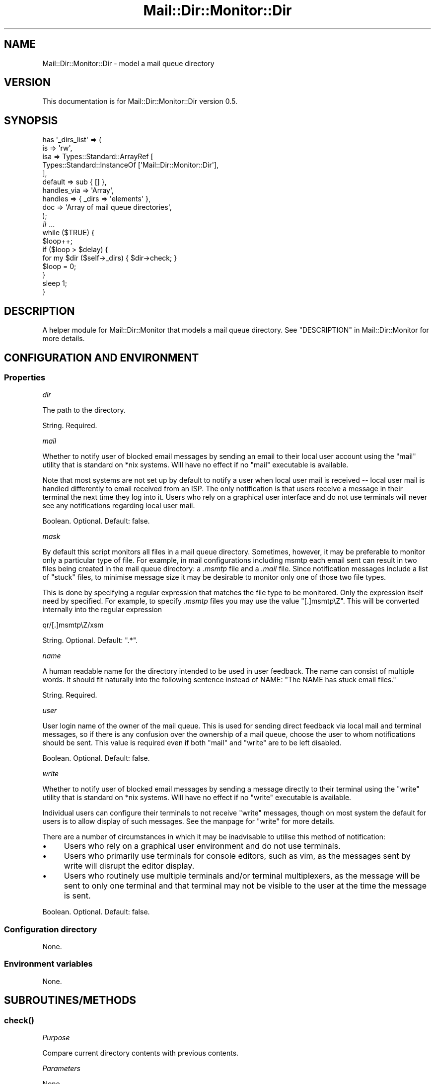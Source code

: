 .\" -*- mode: troff; coding: utf-8 -*-
.\" Automatically generated by Pod::Man 5.01 (Pod::Simple 3.43)
.\"
.\" Standard preamble:
.\" ========================================================================
.de Sp \" Vertical space (when we can't use .PP)
.if t .sp .5v
.if n .sp
..
.de Vb \" Begin verbatim text
.ft CW
.nf
.ne \\$1
..
.de Ve \" End verbatim text
.ft R
.fi
..
.\" \*(C` and \*(C' are quotes in nroff, nothing in troff, for use with C<>.
.ie n \{\
.    ds C` ""
.    ds C' ""
'br\}
.el\{\
.    ds C`
.    ds C'
'br\}
.\"
.\" Escape single quotes in literal strings from groff's Unicode transform.
.ie \n(.g .ds Aq \(aq
.el       .ds Aq '
.\"
.\" If the F register is >0, we'll generate index entries on stderr for
.\" titles (.TH), headers (.SH), subsections (.SS), items (.Ip), and index
.\" entries marked with X<> in POD.  Of course, you'll have to process the
.\" output yourself in some meaningful fashion.
.\"
.\" Avoid warning from groff about undefined register 'F'.
.de IX
..
.nr rF 0
.if \n(.g .if rF .nr rF 1
.if (\n(rF:(\n(.g==0)) \{\
.    if \nF \{\
.        de IX
.        tm Index:\\$1\t\\n%\t"\\$2"
..
.        if !\nF==2 \{\
.            nr % 0
.            nr F 2
.        \}
.    \}
.\}
.rr rF
.\" ========================================================================
.\"
.IX Title "Mail::Dir::Monitor::Dir 3pm"
.TH Mail::Dir::Monitor::Dir 3pm 2024-06-16 "perl v5.38.2" "User Contributed Perl Documentation"
.\" For nroff, turn off justification.  Always turn off hyphenation; it makes
.\" way too many mistakes in technical documents.
.if n .ad l
.nh
.SH NAME
Mail::Dir::Monitor::Dir \- model a mail queue directory
.SH VERSION
.IX Header "VERSION"
This documentation is for Mail::Dir::Monitor::Dir version 0.5.
.SH SYNOPSIS
.IX Header "SYNOPSIS"
.Vb 10
\&    has \*(Aq_dirs_list\*(Aq => (
\&      is  => \*(Aqrw\*(Aq,
\&      isa => Types::Standard::ArrayRef [
\&        Types::Standard::InstanceOf [\*(AqMail::Dir::Monitor::Dir\*(Aq],
\&      ],
\&      default     => sub { [] },
\&      handles_via => \*(AqArray\*(Aq,
\&      handles     => { _dirs => \*(Aqelements\*(Aq },
\&      doc         => \*(AqArray of mail queue directories\*(Aq,
\&    );
\&
\&    # ...
\&
\&    while ($TRUE) {
\&
\&      $loop++;
\&
\&      if ($loop > $delay) {
\&        for my $dir ($self\->_dirs) { $dir\->check; }
\&        $loop = 0;
\&      }
\&      sleep 1;
\&    }
.Ve
.SH DESCRIPTION
.IX Header "DESCRIPTION"
A helper module for Mail::Dir::Monitor that models a mail queue directory.
See "DESCRIPTION" in Mail::Dir::Monitor for more details.
.SH "CONFIGURATION AND ENVIRONMENT"
.IX Header "CONFIGURATION AND ENVIRONMENT"
.SS Properties
.IX Subsection "Properties"
\fIdir\fR
.IX Subsection "dir"
.PP
The path to the directory.
.PP
String. Required.
.PP
\fImail\fR
.IX Subsection "mail"
.PP
Whether to notify user of blocked email messages by sending an email to their
local user account using the \f(CW\*(C`mail\*(C'\fR utility that is standard on *nix systems.
Will have no effect if no \f(CW\*(C`mail\*(C'\fR executable is available.
.PP
Note that most systems are not set up by default to notify a user when local
user mail is received \-\- local user mail is handled differently to email
received from an ISP. The only notification is that users receive a message in
their terminal the next time they log into it. Users who rely on a graphical
user interface and do not use terminals will never see any notifications
regarding local user mail.
.PP
Boolean. Optional. Default: false.
.PP
\fImask\fR
.IX Subsection "mask"
.PP
By default this script monitors all files in a mail queue directory. Sometimes,
however, it may be preferable to monitor only a particular type of file. For
example, in mail configurations including msmtp each email sent can result in
two files being created in the mail queue directory: a \fI.msmtp\fR file and a
\&\fI.mail\fR file. Since notification messages include a list of "stuck" files, to
minimise message size it may be desirable to monitor only one of those two file
types.
.PP
This is done by specifying a regular expression that matches the file type to
be monitored. Only the expression itself need by specified. For example, to
specify \fI.msmtp\fR files you may use the value "[.]msmtp\eZ". This will be
converted internally into the regular expression
.PP
.Vb 1
\&    qr/[.]msmtp\eZ/xsm
.Ve
.PP
String. Optional. Default: ".*".
.PP
\fIname\fR
.IX Subsection "name"
.PP
A human readable name for the directory intended to be used in user feedback.
The name can consist of multiple words. It should fit naturally into the
following sentence instead of NAME: "The NAME has stuck email files."
.PP
String. Required.
.PP
\fIuser\fR
.IX Subsection "user"
.PP
User login name of the owner of the mail queue. This is used for sending direct
feedback via local mail and terminal messages, so if there is any confusion
over the ownership of a mail queue, choose the user to whom notifications
should be sent. This value is required even if both \f(CW\*(C`mail\*(C'\fR and \f(CW\*(C`write\*(C'\fR are to
be left disabled.
.PP
Boolean. Optional. Default: false.
.PP
\fIwrite\fR
.IX Subsection "write"
.PP
Whether to notify user of blocked email messages by sending a message directly
to their terminal using the \f(CW\*(C`write\*(C'\fR utility that is standard on *nix systems.
Will have no effect if no \f(CW\*(C`write\*(C'\fR executable is available.
.PP
Individual users can configure their terminals to not receive \f(CW\*(C`write\*(C'\fR
messages, though on most system the default for users is to allow display of
such messages. See the manpage for \f(CW\*(C`write\*(C'\fR for more details.
.PP
There are a number of circumstances in which it may be inadvisable to utilise
this method of notification:
.IP \(bu 4
Users who rely on a graphical user environment and do not use terminals.
.IP \(bu 4
Users who primarily use terminals for console editors, such as vim, as the
messages sent by write will disrupt the editor display.
.IP \(bu 4
Users who routinely use multiple terminals and/or terminal multiplexers, as the
message will be sent to only one terminal and that terminal may not be visible
to the user at the time the message is sent.
.PP
Boolean. Optional. Default: false.
.SS "Configuration directory"
.IX Subsection "Configuration directory"
None.
.SS "Environment variables"
.IX Subsection "Environment variables"
None.
.SH SUBROUTINES/METHODS
.IX Header "SUBROUTINES/METHODS"
.SS \fBcheck()\fP
.IX Subsection "check()"
\fIPurpose\fR
.IX Subsection "Purpose"
.PP
Compare current directory contents with previous contents.
.PP
\fIParameters\fR
.IX Subsection "Parameters"
.PP
None.
.PP
\fIPrints\fR
.IX Subsection "Prints"
.PP
Log message and notification if previous file(s) still present.
.PP
\fIReturns\fR
.IX Subsection "Returns"
.PP
Void. Dies on failure.
.SH DIAGNOSTICS
.IX Header "DIAGNOSTICS"
These messages are written to the log.
.SS "Blocked mail queue directory: NAME (DIR) has NUM stuck files: file1, ..."
.IX Subsection "Blocked mail queue directory: NAME (DIR) has NUM stuck files: file1, ..."
Occurs if a mail queue directory contains the same file(s) in consecutive
content checks.
.SS "Directory has been deleted! (DIR)"
.IX Subsection "Directory has been deleted! (DIR)"
Occurs if a mail queue directory is deleted between checks. Warning.
.SH INCOMPATIBILITIES
.IX Header "INCOMPATIBILITIES"
There are no known incompatibilities.
.SH "BUGS AND LIMITATIONS"
.IX Header "BUGS AND LIMITATIONS"
Please report any bugs to the author.
.SH DEPENDENCIES
.IX Header "DEPENDENCIES"
.SS "Perl modules"
.IX Subsection "Perl modules"
Const::Fast, Cwd, English, File::Util, Moo, MooX::HandlesVia, namespace::clean,
strictures, Types::Path::Tiny, Types::Standard, version.
.SH AUTHOR
.IX Header "AUTHOR"
David Nebauer (david at nebauer dot org)
.SH "LICENSE AND COPYRIGHT"
.IX Header "LICENSE AND COPYRIGHT"
Copyright (c) 2024 David Nebauer (david at nebauer dot org)
.PP
This script is free software; you can redistribute it and/or modify it under
the same terms as Perl itself.
